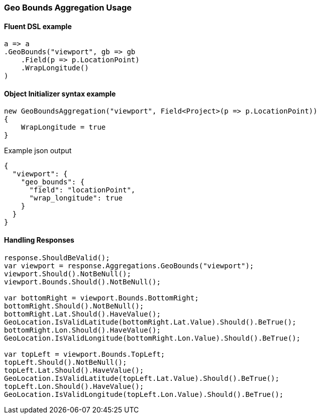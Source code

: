 :ref_current: https://www.elastic.co/guide/en/elasticsearch/reference/7.3

:github: https://github.com/elastic/elasticsearch-net

:nuget: https://www.nuget.org/packages

////
IMPORTANT NOTE
==============
This file has been generated from https://github.com/elastic/elasticsearch-net/tree/7.x/src/Tests/Tests/Aggregations/Metric/GeoBounds/GeoBoundsAggregationUsageTests.cs. 
If you wish to submit a PR for any spelling mistakes, typos or grammatical errors for this file,
please modify the original csharp file found at the link and submit the PR with that change. Thanks!
////

[[geo-bounds-aggregation-usage]]
=== Geo Bounds Aggregation Usage

==== Fluent DSL example

[source,csharp]
----
a => a
.GeoBounds("viewport", gb => gb
    .Field(p => p.LocationPoint)
    .WrapLongitude()
)
----

==== Object Initializer syntax example

[source,csharp]
----
new GeoBoundsAggregation("viewport", Field<Project>(p => p.LocationPoint))
{
    WrapLongitude = true
}
----

[source,javascript]
.Example json output
----
{
  "viewport": {
    "geo_bounds": {
      "field": "locationPoint",
      "wrap_longitude": true
    }
  }
}
----

==== Handling Responses

[source,csharp]
----
response.ShouldBeValid();
var viewport = response.Aggregations.GeoBounds("viewport");
viewport.Should().NotBeNull();
viewport.Bounds.Should().NotBeNull();

var bottomRight = viewport.Bounds.BottomRight;
bottomRight.Should().NotBeNull();
bottomRight.Lat.Should().HaveValue();
GeoLocation.IsValidLatitude(bottomRight.Lat.Value).Should().BeTrue();
bottomRight.Lon.Should().HaveValue();
GeoLocation.IsValidLongitude(bottomRight.Lon.Value).Should().BeTrue();

var topLeft = viewport.Bounds.TopLeft;
topLeft.Should().NotBeNull();
topLeft.Lat.Should().HaveValue();
GeoLocation.IsValidLatitude(topLeft.Lat.Value).Should().BeTrue();
topLeft.Lon.Should().HaveValue();
GeoLocation.IsValidLongitude(topLeft.Lon.Value).Should().BeTrue();
----

